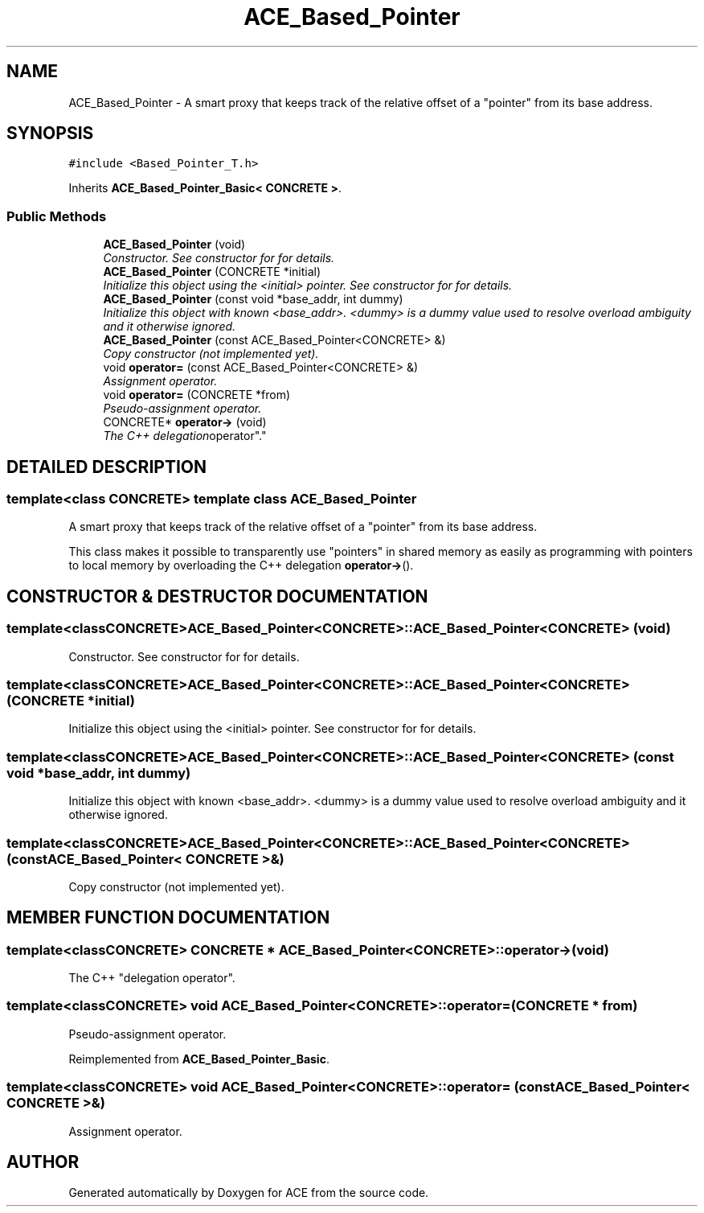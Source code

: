 .TH ACE_Based_Pointer 3 "5 Oct 2001" "ACE" \" -*- nroff -*-
.ad l
.nh
.SH NAME
ACE_Based_Pointer \- A smart proxy that keeps track of the relative offset of a "pointer" from its base address. 
.SH SYNOPSIS
.br
.PP
\fC#include <Based_Pointer_T.h>\fR
.PP
Inherits \fBACE_Based_Pointer_Basic< CONCRETE >\fR.
.PP
.SS Public Methods

.in +1c
.ti -1c
.RI "\fBACE_Based_Pointer\fR (void)"
.br
.RI "\fIConstructor. See constructor for  for details.\fR"
.ti -1c
.RI "\fBACE_Based_Pointer\fR (CONCRETE *initial)"
.br
.RI "\fIInitialize this object using the <initial> pointer. See constructor for  for details.\fR"
.ti -1c
.RI "\fBACE_Based_Pointer\fR (const void *base_addr, int dummy)"
.br
.RI "\fIInitialize this object with known <base_addr>. <dummy> is a dummy value used to resolve overload ambiguity and it otherwise ignored.\fR"
.ti -1c
.RI "\fBACE_Based_Pointer\fR (const ACE_Based_Pointer<CONCRETE> &)"
.br
.RI "\fICopy constructor (not implemented yet).\fR"
.ti -1c
.RI "void \fBoperator=\fR (const ACE_Based_Pointer<CONCRETE> &)"
.br
.RI "\fIAssignment operator.\fR"
.ti -1c
.RI "void \fBoperator=\fR (CONCRETE *from)"
.br
.RI "\fIPseudo-assignment operator.\fR"
.ti -1c
.RI "CONCRETE* \fBoperator->\fR (void)"
.br
.RI "\fIThe C++ "delegation operator".\fR"
.in -1c
.SH DETAILED DESCRIPTION
.PP 

.SS template<class CONCRETE>  template class ACE_Based_Pointer
A smart proxy that keeps track of the relative offset of a "pointer" from its base address.
.PP
.PP
 This class makes it possible to transparently use "pointers" in shared memory as easily as programming with pointers to local memory by overloading the C++ delegation \fBoperator->\fR(). 
.PP
.SH CONSTRUCTOR & DESTRUCTOR DOCUMENTATION
.PP 
.SS template<classCONCRETE> ACE_Based_Pointer<CONCRETE>::ACE_Based_Pointer<CONCRETE> (void)
.PP
Constructor. See constructor for  for details.
.PP
.SS template<classCONCRETE> ACE_Based_Pointer<CONCRETE>::ACE_Based_Pointer<CONCRETE> (CONCRETE * initial)
.PP
Initialize this object using the <initial> pointer. See constructor for  for details.
.PP
.SS template<classCONCRETE> ACE_Based_Pointer<CONCRETE>::ACE_Based_Pointer<CONCRETE> (const void * base_addr, int dummy)
.PP
Initialize this object with known <base_addr>. <dummy> is a dummy value used to resolve overload ambiguity and it otherwise ignored.
.PP
.SS template<classCONCRETE> ACE_Based_Pointer<CONCRETE>::ACE_Based_Pointer<CONCRETE> (const ACE_Based_Pointer< CONCRETE >&)
.PP
Copy constructor (not implemented yet).
.PP
.SH MEMBER FUNCTION DOCUMENTATION
.PP 
.SS template<classCONCRETE> CONCRETE * ACE_Based_Pointer<CONCRETE>::operator-> (void)
.PP
The C++ "delegation operator".
.PP
.SS template<classCONCRETE> void ACE_Based_Pointer<CONCRETE>::operator= (CONCRETE * from)
.PP
Pseudo-assignment operator.
.PP
Reimplemented from \fBACE_Based_Pointer_Basic\fR.
.SS template<classCONCRETE> void ACE_Based_Pointer<CONCRETE>::operator= (const ACE_Based_Pointer< CONCRETE >&)
.PP
Assignment operator.
.PP


.SH AUTHOR
.PP 
Generated automatically by Doxygen for ACE from the source code.